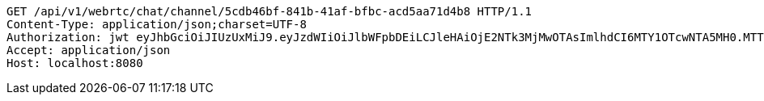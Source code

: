 [source,http,options="nowrap"]
----
GET /api/v1/webrtc/chat/channel/5cdb46bf-841b-41af-bfbc-acd5aa71d4b8 HTTP/1.1
Content-Type: application/json;charset=UTF-8
Authorization: jwt eyJhbGciOiJIUzUxMiJ9.eyJzdWIiOiJlbWFpbDEiLCJleHAiOjE2NTk3MjMwOTAsImlhdCI6MTY1OTcwNTA5MH0.MTTQTMMUyy_onVsvXJ1EYWJvGr-PN__bpz2_M8Jj_hZdOaNLR312Hzl8B8QyLBSKAM89ZmiJttaYgw-bR_PFBg
Accept: application/json
Host: localhost:8080

----